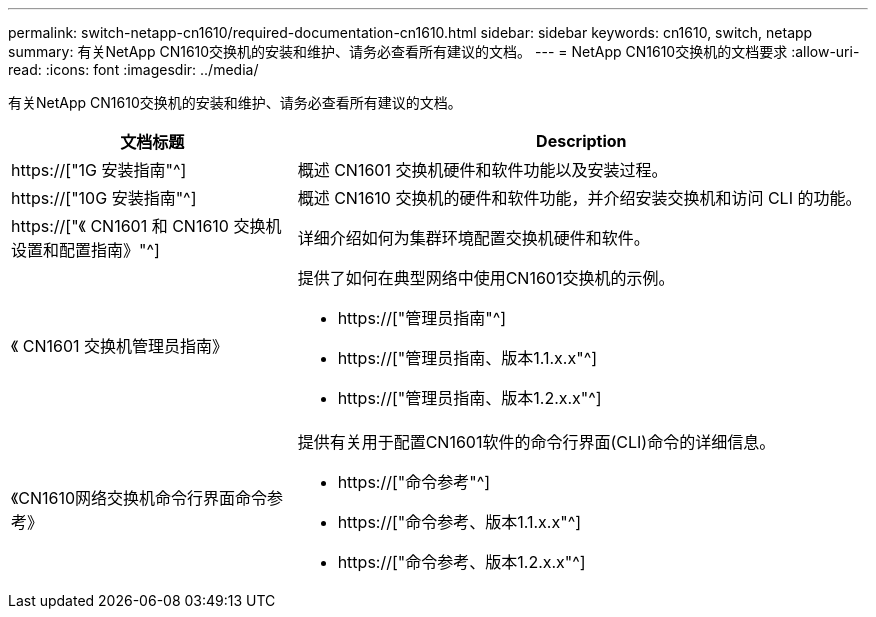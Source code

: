 ---
permalink: switch-netapp-cn1610/required-documentation-cn1610.html 
sidebar: sidebar 
keywords: cn1610, switch, netapp 
summary: 有关NetApp CN1610交换机的安装和维护、请务必查看所有建议的文档。 
---
= NetApp CN1610交换机的文档要求
:allow-uri-read: 
:icons: font
:imagesdir: ../media/


[role="lead"]
有关NetApp CN1610交换机的安装和维护、请务必查看所有建议的文档。

[cols="1,2"]
|===
| 文档标题 | Description 


 a| 
https://["1G 安装指南"^]
 a| 
概述 CN1601 交换机硬件和软件功能以及安装过程。



 a| 
https://["10G 安装指南"^]
 a| 
概述 CN1610 交换机的硬件和软件功能，并介绍安装交换机和访问 CLI 的功能。



 a| 
https://["《 CN1601 和 CN1610 交换机设置和配置指南》"^]
 a| 
详细介绍如何为集群环境配置交换机硬件和软件。



 a| 
《 CN1601 交换机管理员指南》
 a| 
提供了如何在典型网络中使用CN1601交换机的示例。

* https://["管理员指南"^]
* https://["管理员指南、版本1.1.x.x"^]
* https://["管理员指南、版本1.2.x.x"^]




 a| 
《CN1610网络交换机命令行界面命令参考》
 a| 
提供有关用于配置CN1601软件的命令行界面(CLI)命令的详细信息。

* https://["命令参考"^]
* https://["命令参考、版本1.1.x.x"^]
* https://["命令参考、版本1.2.x.x"^]


|===